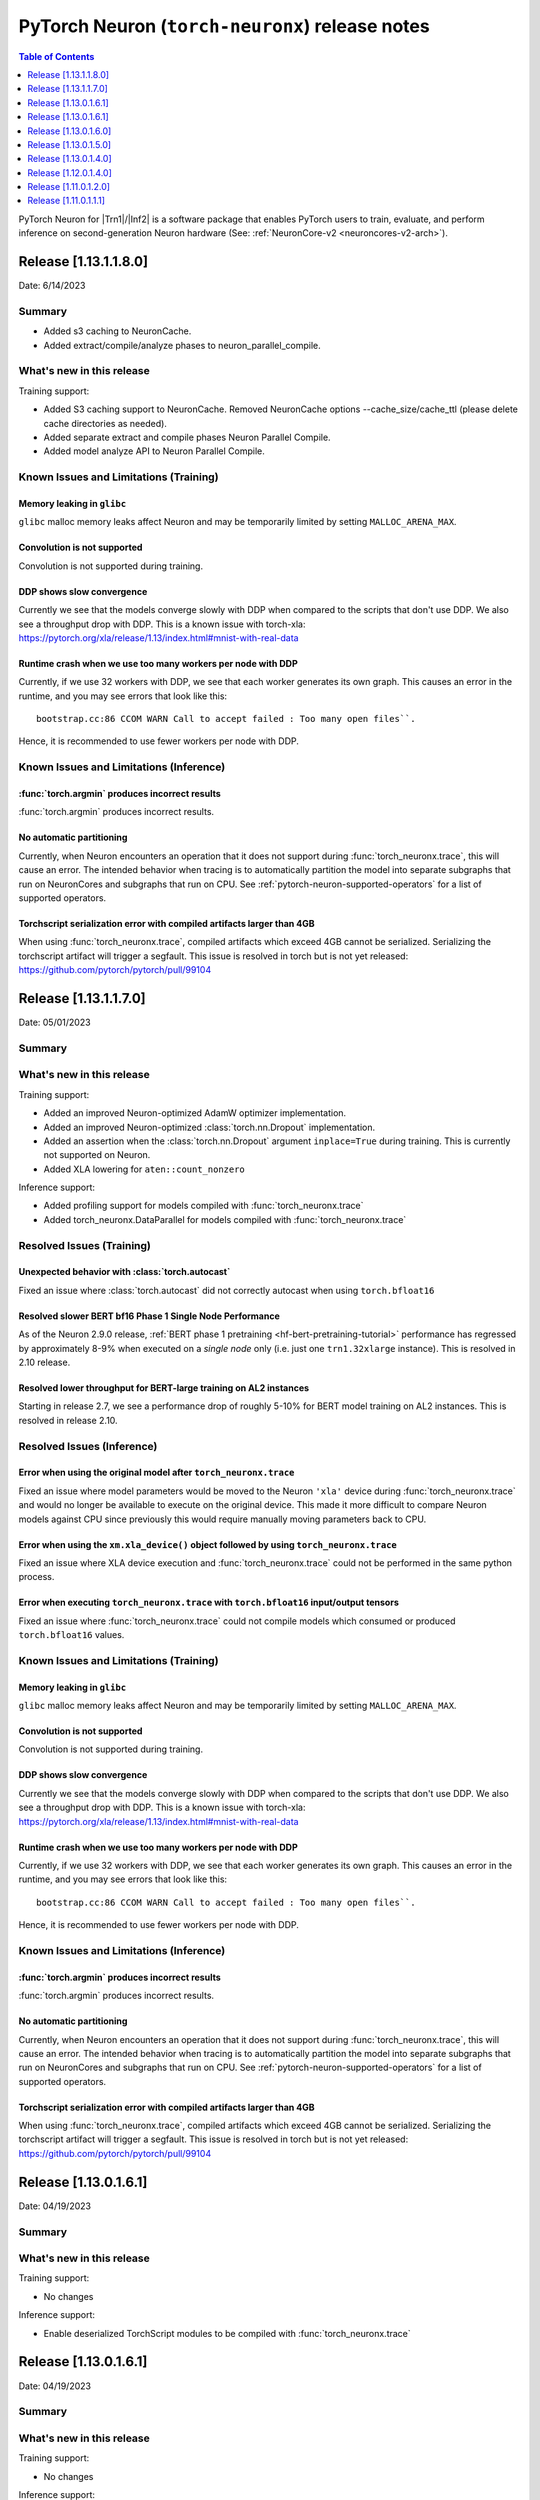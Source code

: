 .. |Trn1| replace:: :ref:`Trn1 <aws-trn1-arch>`
.. |Inf2| replace:: :ref:`Inf2 <aws-inf2-arch>`

.. _torch-neuronx-rn:

PyTorch Neuron (``torch-neuronx``) release notes
================================================

.. contents:: Table of Contents
   :local:
   :depth: 1

PyTorch Neuron for |Trn1|/|Inf2| is a software package that enables PyTorch
users to train, evaluate, and perform inference on second-generation Neuron
hardware (See: :ref:`NeuronCore-v2 <neuroncores-v2-arch>`).

Release [1.13.1.1.8.0]
----------------------
Date: 6/14/2023

Summary
~~~~~~~

- Added s3 caching to NeuronCache.
- Added extract/compile/analyze phases to neuron_parallel_compile.

What's new in this release
~~~~~~~~~~~~~~~~~~~~~~~~~~

Training support:

- Added S3 caching support to NeuronCache. Removed NeuronCache options --cache_size/cache_ttl (please delete cache directories as needed).
- Added separate extract and compile phases Neuron Parallel Compile.
- Added model analyze API to Neuron Parallel Compile.

Known Issues and Limitations (Training)
~~~~~~~~~~~~~~~~~~~~~~~~~~~~~~~~~~~~~~~

Memory leaking in ``glibc``
^^^^^^^^^^^^^^^^^^^^^^^^^^^

``glibc`` malloc memory leaks affect Neuron and may be temporarily limited by
setting ``MALLOC_ARENA_MAX``.

Convolution is not supported
^^^^^^^^^^^^^^^^^^^^^^^^^^^^

Convolution is not supported during training.

DDP shows slow convergence
^^^^^^^^^^^^^^^^^^^^^^^^^^^^

Currently we see that the models converge slowly with DDP when compared to the
scripts that don't use DDP. We also see a throughput drop with DDP. This is a
known issue with torch-xla: https://pytorch.org/xla/release/1.13/index.html#mnist-with-real-data

Runtime crash when we use too many workers per node with DDP
^^^^^^^^^^^^^^^^^^^^^^^^^^^^^^^^^^^^^^^^^^^^^^^^^^^^^^^^^^^^^

Currently, if we use 32 workers with DDP, we see that each worker generates its
own graph. This causes an error in the runtime, and you may see errors that
look like this:

::

    bootstrap.cc:86 CCOM WARN Call to accept failed : Too many open files``.

Hence, it is recommended to use fewer workers per node with DDP.

Known Issues and Limitations (Inference)
~~~~~~~~~~~~~~~~~~~~~~~~~~~~~~~~~~~~~~~~

:func:`torch.argmin` produces incorrect results
^^^^^^^^^^^^^^^^^^^^^^^^^^^^^^^^^^^^^^^^^^^^^^^

:func:`torch.argmin` produces incorrect results.

No automatic partitioning
^^^^^^^^^^^^^^^^^^^^^^^^^

Currently, when Neuron encounters an operation that it does not support during
:func:`torch_neuronx.trace`, this will cause an error. The intended behavior
when tracing is to automatically partition the model into separate subgraphs
that run on NeuronCores and subgraphs that run on CPU. See
:ref:`pytorch-neuron-supported-operators` for a list of supported operators.

Torchscript serialization error with compiled artifacts larger than 4GB
^^^^^^^^^^^^^^^^^^^^^^^^^^^^^^^^^^^^^^^^^^^^^^^^^^^^^^^^^^^^^^^^^^^^^^^

When using :func:`torch_neuronx.trace`, compiled artifacts which exceed 4GB
cannot be serialized. Serializing the torchscript artifact will trigger a
segfault. This issue is resolved in torch but is not yet
released: https://github.com/pytorch/pytorch/pull/99104


Release [1.13.1.1.7.0]
----------------------
Date: 05/01/2023

Summary
~~~~~~~

What's new in this release
~~~~~~~~~~~~~~~~~~~~~~~~~~

Training support:

- Added an improved Neuron-optimized AdamW optimizer implementation.
- Added an improved Neuron-optimized :class:`torch.nn.Dropout` implementation.
- Added an assertion when the :class:`torch.nn.Dropout` argument
  ``inplace=True`` during training. This is currently not supported on Neuron.
- Added XLA lowering for ``aten::count_nonzero``

Inference support:

- Added profiling support for models compiled with :func:`torch_neuronx.trace`
- Added torch_neuronx.DataParallel for models compiled with :func:`torch_neuronx.trace`


Resolved Issues (Training)
~~~~~~~~~~~~~~~~~~~~~~~~~~

Unexpected behavior with :class:`torch.autocast`
^^^^^^^^^^^^^^^^^^^^^^^^^^^^^^^^^^^^^^^^^^^^^^^^

Fixed an issue where :class:`torch.autocast` did not correctly autocast
when using ``torch.bfloat16``

Resolved slower BERT bf16 Phase 1 Single Node Performance
^^^^^^^^^^^^^^^^^^^^^^^^^^^^^^^^^^^^^^^^^^^^^^^^^^^^^^^^^

As of the Neuron 2.9.0 release, :ref:`BERT phase 1 pretraining <hf-bert-pretraining-tutorial>`
performance has regressed by approximately 8-9% when executed on a *single
node* only (i.e. just one ``trn1.32xlarge`` instance). This is resolved in 2.10 release.

Resolved lower throughput for BERT-large training on AL2 instances
^^^^^^^^^^^^^^^^^^^^^^^^^^^^^^^^^^^^^^^^^^^^^^^^^^^^^^^^^^^^^^^^^^

Starting in release 2.7, we see a performance drop of roughly 5-10% for BERT model training on AL2
instances. This is resolved in release 2.10.

Resolved Issues (Inference)
~~~~~~~~~~~~~~~~~~~~~~~~~~~

Error when using the original model after ``torch_neuronx.trace``
^^^^^^^^^^^^^^^^^^^^^^^^^^^^^^^^^^^^^^^^^^^^^^^^^^^^^^^^^^^^^^^^^

Fixed an issue where model parameters would be moved to the Neuron ``'xla'``
device during :func:`torch_neuronx.trace` and would no longer be available to
execute on the original device. This made it more difficult to compare Neuron
models against CPU since previously this would require manually moving
parameters back to CPU.

Error when using the ``xm.xla_device()`` object followed by using ``torch_neuronx.trace``
^^^^^^^^^^^^^^^^^^^^^^^^^^^^^^^^^^^^^^^^^^^^^^^^^^^^^^^^^^^^^^^^^^^^^^^^^^^^^^^^^^^^^^^^^

Fixed an issue where XLA device execution and :func:`torch_neuronx.trace` could
not be performed in the same python process.

Error when executing ``torch_neuronx.trace`` with ``torch.bfloat16`` input/output tensors
^^^^^^^^^^^^^^^^^^^^^^^^^^^^^^^^^^^^^^^^^^^^^^^^^^^^^^^^^^^^^^^^^^^^^^^^^^^^^^^^^^^^^^^^^

Fixed an issue where :func:`torch_neuronx.trace` could not compile models which
consumed or produced ``torch.bfloat16`` values.

Known Issues and Limitations (Training)
~~~~~~~~~~~~~~~~~~~~~~~~~~~~~~~~~~~~~~~

Memory leaking in ``glibc``
^^^^^^^^^^^^^^^^^^^^^^^^^^^

``glibc`` malloc memory leaks affect Neuron and may be temporarily limited by
setting ``MALLOC_ARENA_MAX``.

Convolution is not supported
^^^^^^^^^^^^^^^^^^^^^^^^^^^^

Convolution is not supported during training.

DDP shows slow convergence
^^^^^^^^^^^^^^^^^^^^^^^^^^^^

Currently we see that the models converge slowly with DDP when compared to the
scripts that don't use DDP. We also see a throughput drop with DDP. This is a
known issue with torch-xla: https://pytorch.org/xla/release/1.13/index.html#mnist-with-real-data

Runtime crash when we use too many workers per node with DDP
^^^^^^^^^^^^^^^^^^^^^^^^^^^^^^^^^^^^^^^^^^^^^^^^^^^^^^^^^^^^^

Currently, if we use 32 workers with DDP, we see that each worker generates its
own graph. This causes an error in the runtime, and you may see errors that
look like this:

::

    bootstrap.cc:86 CCOM WARN Call to accept failed : Too many open files``.

Hence, it is recommended to use fewer workers per node with DDP.


Known Issues and Limitations (Inference)
~~~~~~~~~~~~~~~~~~~~~~~~~~~~~~~~~~~~~~~~

:func:`torch.argmin` produces incorrect results
^^^^^^^^^^^^^^^^^^^^^^^^^^^^^^^^^^^^^^^^^^^^^^^

:func:`torch.argmin` produces incorrect results.

No automatic partitioning
^^^^^^^^^^^^^^^^^^^^^^^^^

Currently, when Neuron encounters an operation that it does not support during
:func:`torch_neuronx.trace`, this will cause an error. The intended behavior
when tracing is to automatically partition the model into separate subgraphs
that run on NeuronCores and subgraphs that run on CPU. See
:ref:`pytorch-neuron-supported-operators` for a list of supported operators.

Torchscript serialization error with compiled artifacts larger than 4GB
^^^^^^^^^^^^^^^^^^^^^^^^^^^^^^^^^^^^^^^^^^^^^^^^^^^^^^^^^^^^^^^^^^^^^^^

When using :func:`torch_neuronx.trace`, compiled artifacts which exceed 4GB
cannot be serialized. Serializing the torchscript artifact will trigger a
segfault. This issue is resolved in torch but is not yet
released: https://github.com/pytorch/pytorch/pull/99104


Release [1.13.0.1.6.1]
----------------------
Date: 04/19/2023

Summary
~~~~~~~

What's new in this release
~~~~~~~~~~~~~~~~~~~~~~~~~~

Training support:

- No changes

Inference support:

- Enable deserialized TorchScript modules to be compiled with :func:`torch_neuronx.trace`



Release [1.13.0.1.6.1]
----------------------
Date: 04/19/2023

Summary
~~~~~~~

What's new in this release
~~~~~~~~~~~~~~~~~~~~~~~~~~

Training support:

- No changes

Inference support:

- Enable deserialized TorchScript modules to be compiled with :func:`torch_neuronx.trace`


Release [1.13.0.1.6.0]
----------------------
Date: 03/28/2023

Summary
~~~~~~~

What's new in this release
~~~~~~~~~~~~~~~~~~~~~~~~~~

Training support:

- Added pipeline parallelism support in AWS Samples for Megatron-LM

Inference support:

- Added model analysis API: torch_neuronx.analyze
- Added HLO opcode support for:

  - kAtan2
  - kAfterAll
  - kMap

- Added XLA lowering support for:

  - aten::glu
  - aten::scatter_reduce

- Updated torch.nn.MSELoss to promote input data types to a compatible type

Resolved Issues (Training)
~~~~~~~~~~~~~~~~~~~~~~~~~~

GRPC timeout errors when running Megatron-LM GPT 6.7B tutorial on multiple instances
^^^^^^^^^^^^^^^^^^^^^^^^^^^^^^^^^^^^^^^^^^^^^^^^^^^^^^^^^^^^^^^^^^^^^^^^^^^^^^^^^^^^

When running AWS Samples for Megatron-LM GPT 6.7B tutorial over multiple instances, you may encounter GRPC timeout errors like below:

::

    E0302 01:10:20.511231294  138645 chttp2_transport.cc:1098]   Received a GOAWAY with error code ENHANCE_YOUR_CALM and debug data equal to "too_many_pings"
    2023-03-02 01:10:20.511500: W tensorflow/core/distributed_runtime/rpc/grpc_remote_master.cc:157] RPC failed with status = "UNAVAILABLE: Too many pings" and grpc_error_string = "{"created":"@1677719420.511317309","description":"Error received from peer ipv4:10.1.35.105:54729","file":"external/com_github_grpc_grpc/src/core/lib/surface/call.cc","file_line":1056,"grpc_message":"Too many pings","grpc_status":14}", maybe retrying the RPC


or:

::

    2023-03-08 21:18:27.040863: F tensorflow/compiler/xla/xla_client/xrt_computation_client.cc:476] Non-OK-status: session->session()->Run(session_work->feed_inputs, session_work->outputs_handles, &outputs) status: UNKNOWN: Stream removed


This is due to excessive DNS lookups during execution, and is fixed in this release.


NaNs seen with transformers version >= 4.21.0 when running HF GPT fine-tuning or pretraining with XLA_USE_BF16=1 or XLA_DOWNCAST_BF16=1
^^^^^^^^^^^^^^^^^^^^^^^^^^^^^^^^^^^^^^^^^^^^^^^^^^^^^^^^^^^^^^^^^^^^^^^^^^^^^^^^^^^^^^^^^^^^^^^^^^^^^^^^^^^^^^^^^^^^^^^^^^^^^^^^^^^^^^^

Using Hugging Face transformers version >= 4.21.0 can produce NaN outputs for GPT models when using full BF16 (XLA_USE_BF16=1 or XLA_DOWNCAST_BF16=1) plus stochastic rounding. This issue occurs due to large negative constants used to implement attention masking (https://github.com/huggingface/transformers/pull/17306). To workaround this issue, please use transformers version <= 4.20.0.


Resolved Issues (Inference)
~~~~~~~~~~~~~~~~~~~~~~~~~~

:func:`torch.argmax` now supports single argument call variant
^^^^^^^^^^^^^^^^^^^^^^^^^^^^^^^^^^^^^^^^^^^^^^^^^^^^^^^^^^^^^^

Previously only the 3 argument variant of :func:`torch.argmax` was supported. Now the single argument call variant is supported.

Known Issues and Limitations (Training)
~~~~~~~~~~~~~~~~~~~~~~~~~~~~~~~~~~~~~~~

Slower BERT bf16 Phase 1 Single Node Performance
^^^^^^^^^^^^^^^^^^^^^^^^^^^^^^^^^^^^^^^^^^^^^^^^

In the Neuron 2.9.0 release, :ref:`BERT phase 1 pretraining <hf-bert-pretraining-tutorial>`
performance has regressed by approximately 8-9% when executed on a *single
node* only (i.e. just one ``trn1.32xlarge`` instance).

Convolution is not supported
^^^^^^^^^^^^^^^^^^^^^^^^^^^^

In this release, convolution is not supported.

DDP shows slow convergence
^^^^^^^^^^^^^^^^^^^^^^^^^^^^

Currently we see that the models converge slowly with DDP when compared to the scripts that don't use DDP. We also see a throughput drop 
with DDP. This is a known issue with torch-xla: https://pytorch.org/xla/release/1.13/index.html#mnist-with-real-data

Runtime crash when we use too many workers per node with DDP
^^^^^^^^^^^^^^^^^^^^^^^^^^^^^^^^^^^^^^^^^^^^^^^^^^^^^^^^^^^^^

Currently, if we use 32 workers with DDP, we see that each worker generates its own graph. This causes an error in the runtime, and
you may see errors that look like this: ``bootstrap.cc:86 CCOM WARN Call to accept failed : Too many open files``.

Hence, it is recommended to use fewer workers per node with DDP.

Lower throughput for BERT-large training on AL2 instances
^^^^^^^^^^^^^^^^^^^^^^^^^^^^^^^^^^^^^^^^^^^^^^^^^^^^^^^^^^

We see a performance drop of roughly 5-10% for BERT model training on AL2 instances. This is because of the increase in time required for tracing the model.

Known Issues and Limitations (Inference)
~~~~~~~~~~~~~~~~~~~~~~~~~~~~~~~~~~~~~~~~

:func:`torch.argmin` produces incorrect results
^^^^^^^^^^^^^^^^^^^^^^^^^^^^^^^^^^^^^^^^^^^^^^^

:func:`torch.argmin` now supports both the single
argument call variant and the 3 argument variant.
However, :func:`torch.argmin` currently produces
incorrect results.

Error when using the ``xm.xla_device()`` object followed by using ``torch_neuronx.trace``
^^^^^^^^^^^^^^^^^^^^^^^^^^^^^^^^^^^^^^^^^^^^^^^^^^^^^^^^^^^^^^^^^^^^^^^^^^^^^^^^^^^^^^^^^

Executing a model using the ``xm.xla_device()`` object followed by using ``torch_neuronx.trace`` in the same process can produce errors in specific situations due to torch-xla caching behavior. It is recommended that only one type of execution is used per process.

Error when executing ``torch_neuronx.trace`` with ``torch.bfloat16`` input/output tensors
^^^^^^^^^^^^^^^^^^^^^^^^^^^^^^^^^^^^^^^^^^^^^^^^^^^^^^^^^^^^^^^^^^^^^^^^^^^^^^^^^^^^^^^^^

Executing ``torch_neuronx.trace`` with ``torch.bfloat16`` input/output tensors can cause an error. It is currently recommended to use an alternative torch data type in combination with compiler casting flags instead.


No automatic partitioning
^^^^^^^^^^^^^^^^^^^^^^^^^

Currently, there's no automatic partitioning of a model into subgraphs that run on NeuronCores and subgraphs that run on CPU
Operations in the model that are not supported by Neuron would result in compilation error. Please see :ref:`pytorch-neuron-supported-operators` for a list of supported operators.


Release [1.13.0.1.5.0]
----------------------
Date: 02/24/2023

Summary
~~~~~~~

What's new in this release
~~~~~~~~~~~~~~~~~~~~~~~~~~

Training support:

- Added SPMD flag for XLA backend to generate global collective-compute replica groups

Inference support:

- Expanded inference support to inf2
- Added Dynamic Batching

Resolved Issues
~~~~~~~~~~~~~~~

Known Issues and Limitations (Training)
~~~~~~~~~~~~~~~~~~~~~~~~~~~~~~~~~~~~~~~

Convolution is not supported
^^^^^^^^^^^^^^^^^^^^^^^^^^^^

In this release, convolution is not supported.

DDP shows slow convergence
^^^^^^^^^^^^^^^^^^^^^^^^^^^^

Currently we see that the models converge slowly with DDP when compared to the scripts that don't use DDP. We also see a throughput drop
with DDP. This is a known issue with torch-xla: https://pytorch.org/xla/release/1.13/index.html#mnist-with-real-data

Runtime crash when we use too many workers per node with DDP
^^^^^^^^^^^^^^^^^^^^^^^^^^^^^^^^^^^^^^^^^^^^^^^^^^^^^^^^^^^^^

Currently, if we use 32 workers with DDP, we see that each worker generates its own graph. This causes an error in the runtime, and
you may see errors that look like this: ``bootstrap.cc:86 CCOM WARN Call to accept failed : Too many open files``.

Hence, it is recommended to use fewer workers per node with DDP.

Lower throughput for BERT-large training on AL2 instances
^^^^^^^^^^^^^^^^^^^^^^^^^^^^^^^^^^^^^^^^^^^^^^^^^^^^^^^^^^

We see a performance drop of roughly 5-10% for BERT model training on AL2 instances. This is because of the increase in time required for tracing the model.

Known Issues and Limitations (Inference)
~~~~~~~~~~~~~~~~~~~~~~~~~~~~~~~~~~~~~~~~

:func:`torch.argmax` and :func:`torch.argmin` do not support the single argument call variant
^^^^^^^^^^^^^^^^^^^^^^^^^^^^^^^^^^^^^^^^^^^^^^^^^^^^^^^^^^^^^^^^^^^^^^^^^^^^^^^^^^^^^^^^^^^^^

:func:`torch.argmax` and :func:`torch.argmin` do not support the single
argument call variant. Only the 3 argument variant of these functions is
supported. The ``dim`` argument *must be* specified or this function will
fail at the call-site. Secondly, :func:`torch.argmin` may produce
incorrect results.

No automatic partitioning
^^^^^^^^^^^^^^^^^^^^^^^^^

Currently, there's no automatic partitioning of a model into subgraphs that run on NeuronCores and subgraphs that run on CPU
Operations in the model that are not supported by Neuron would result in compilation error. Please see :ref:`pytorch-neuron-supported-operators` for a list of supported operators.

Release [1.13.0.1.4.0]
----------------------
Date: 02/08/2023

Summary
~~~~~~~

What's new in this release
~~~~~~~~~~~~~~~~~~~~~~~~~~

Training support:

- Added support for PyTorch 1.13
- Added support for Python version 3.9
- Added support for torch.nn.parallel.DistributedDataParallel (DDP) along with a :ref:`tutorial <neuronx-ddp-tutorial>`
- Added optimized lowering for Softmax activation
- Added support for LAMB optimizer in BF16 mode

Added initial support for inference on Trn1, including the following features:

- Trace API (torch_neuronx.trace)
- Core placement API (experimental)
- Python 3.7, 3.8 and 3.9 support
- Support for tracing models larger than 2 GB

The following inference features are not included in this release:

- Automatic partitioning of a model into subgraphs that run on NeuronCores and subgraphs that run on CPU
- cxx11 ABI wheels

Resolved Issues
~~~~~~~~~~~~~~~

Known Issues and Limitations
~~~~~~~~~~~~~~~~~~~~~~~~~~~~

Convolution is not supported
^^^^^^^^^^^^^^^^^^^^^^^^^^^^

In this release, convolution is not supported.

DDP shows slow convergence
^^^^^^^^^^^^^^^^^^^^^^^^^^^^

Currently we see that the models converge slowly with DDP when compared to the scripts that don't use DDP. We also see a throughput drop
with DDP. This is a known issue with torch-xla: https://pytorch.org/xla/release/1.13/index.html#mnist-with-real-data

Runtime crash when we use too many workers per node with DDP
^^^^^^^^^^^^^^^^^^^^^^^^^^^^^^^^^^^^^^^^^^^^^^^^^^^^^^^^^^^^^

Currently, if we use 32 workers with DDP, we see that each worker generates its own graph. This causes an error in the runtime, and
you may see errors that look like this: ``bootstrap.cc:86 CCOM WARN Call to accept failed : Too many open files``.

Hence, it is recommended to use fewer workers per node with DDP.

Lower throughput for BERT-large training on AL2 instances
^^^^^^^^^^^^^^^^^^^^^^^^^^^^^^^^^^^^^^^^^^^^^^^^^^^^^^^^^^

We see a performance drop of roughly 5-10% for BERT model training on AL2 instances. This is because of the increase in time required for tracing the model.


Release [1.12.0.1.4.0]
----------------------
Date: 12/12/2022

Summary
~~~~~~~

What’s new in this release
~~~~~~~~~~~~~~~~~~~~~~~~~~

- Added support for PyTorch 1.12.
- Setting XLA_DOWNCAST_BF16=1 now also enables stochastic rounding by default (as done with XLA_USE_BF16=1).
- Added support for :ref:`capturing snapshots <torch-neuronx-snapshotting>` of inputs, outputs and graph HLO for debug.
- Fixed issue with parallel compile error when both train and evaluation are enabled in HuggingFace fine-tuning tutorial.
- Added support for LAMB optimizer in FP32 mode.

Resolved Issues
~~~~~~~~~~~~~~~

NaNs seen with transformers version >= 4.21.0 when running HF BERT fine-tuning or pretraining with XLA_USE_BF16=1 or XLA_DOWNCAST_BF16=1
^^^^^^^^^^^^^^^^^^^^^^^^^^^^^^^^^^^^^^^^^^^^^^^^^^^^^^^^^^^^^^^^^^^^^^^^^^^^^^^^^^^^^^^^^^^^^^^^^^^^^^^^^^^^^^^^^^^^^^^^^^^^^^^^^^^^^^^^

When running HuggingFace BERT (any size) fine-tuning tutorial or pretraining tutorial with transformers version >= 4.21.0 and using XLA_USE_BF16=1 or XLA_DOWNCAST_BF16=1, you will see NaNs in the loss immediately at the first step. More details on the issue can be found at `pytorch/xla#4152 <https://github.com/pytorch/xla/issues/4152>`_. The workaround is to use 4.20.0 or earlier (the tutorials currently recommend version 4.15.0) or add the line ``transformers.modeling_utils.get_parameter_dtype = lambda x: torch.bfloat16`` to your Python training script (as now done in latest tutorials). `A permanent fix <https://github.com/huggingface/transformers/pull/20562>`_ will become part of an upcoming HuggingFace transformers release.

Known Issues and Limitations
~~~~~~~~~~~~~~~~~~~~~~~~~~~~

Convolution is not supported
^^^^^^^^^^^^^^^^^^^^^^^^^^^^

In this release, convolution is not supported.

Number of data parallel training workers on one Trn1 instance
^^^^^^^^^^^^^^^^^^^^^^^^^^^^^^^^^^^^^^^^^^^^^^^^^^^^^^^^^^^^^

The number of workers used in single-instance data parallel
training can be one of the following values: 1 or 2 for trn1.2xlarge and 1, 2, 8 or 32 for trn1.32xlarge.

Release [1.11.0.1.2.0]
----------------------
Date: 10/27/2022

Summary
~~~~~~~

What’s new in this release
~~~~~~~~~~~~~~~~~~~~~~~~~~

- Added support for argmax.
- Clarified error messages for runtime errors ``NRT_UNINITIALIZED`` and ``NRT_CLOSED``.
- When multi-worker training is launched using torchrun on one instance, framework now handles runtime state cleanup at end of training.

Resolved Issues
~~~~~~~~~~~~~~~

Drop-out rate ignored in dropout operation
^^^^^^^^^^^^^^^^^^^^^^^^^^^^^^^^^^^^^^^^^^
A known issue in the compiler's implementation of dropout caused drop-rate to be ignored in the last release. It is fixed in the current release.

Runtime error "invalid offset in Coalesced\_memloc\_..." followed by "Failed to process dma block: 1703"
^^^^^^^^^^^^^^^^^^^^^^^^^^^^^^^^^^^^^^^^^^^^^^^^^^^^^^^^^^^^^^^^^^^^^^^^^^^^^^^^^^^^^^^^^^^^^^^^^^^^^^^^
Previously, when running MRPC fine-tuning tutorial with ``bert-base-*`` model, you would encounter runtime error "invalid offset in Coalesced\_memloc\_..." followed by "Failed to process dma block: 1703". This is fixed in the current release.

Compilation error: "TongaSBTensor[0x7fb2a46e0830]:TongaSB partitions[0] uint8 %138392[128, 512]"
^^^^^^^^^^^^^^^^^^^^^^^^^^^^^^^^^^^^^^^^^^^^^^^^^^^^^^^^^^^^^^^^^^^^^^^^^^^^^^^^^^^^^^^^^^^^^^^^
Previously, when compiling MRPC fine-tuning tutorial with ``bert-large-*`` and FP32 (no XLA_USE_BF16=1) for two workers or more, you would encounter compiler error that looks like ``Error message:  TongaSBTensor[0x7fb2a46e0830]:TongaSB partitions[0] uint8 %138392[128, 512]`` followed by ``Error class:    KeyError``. Single worker fine-tuning is not affected. This is fixed in the current release.

Known Issues and Limitations
~~~~~~~~~~~~~~~~~~~~~~~~~~~~

Convolution is not supported
^^^^^^^^^^^^^^^^^^^^^^^^^^^^

In this release, convolution is not supported.

Number of data parallel training workers on one Trn1 instance
^^^^^^^^^^^^^^^^^^^^^^^^^^^^^^^^^^^^^^^^^^^^^^^^^^^^^^^^^^^^^

The number of workers used in single-instance data parallel
training can be one of the following values: 1 or 2 for trn1.2xlarge and 1, 2, 8 or 32 for trn1.32xlarge.


Release [1.11.0.1.1.1]
----------------------
Date: 10/10/2022


Summary
~~~~~~~

This is the initial release of PyTorch Neuron that supports Trainium for
users to train their models on the new EC2 Trn1 instances.


What’s new in this release
~~~~~~~~~~~~~~~~~~~~~~~~~~

Announcing the first PyTorch Neuron release for training.

- XLA device support for Trainium
- PyTorch 1.11 with XLA backend support in torch.distributed
- torch-xla distributed support
- Single-instance and multi-instance distributed training using torchrun
- Support for ParallelCluster and SLURM with node-level scheduling granularity
- Persistent cache for compiled graph
- :ref:`neuron_parallel_compile <pytorch-neuronx-parallel-compile-cli>`
  utility to help speed up compilation
- Optimizer support: SGD, AdamW
- Loss functions supported: NLLLoss
- Python versions supported: 3.7, 3.8
- Multi-instance training support with EFA
- Support PyTorch’s BF16 automatic mixed precision

Known Issues and Limitations
~~~~~~~~~~~~~~~~~~~~~~~~~~~~

Convolution is not supported
^^^^^^^^^^^^^^^^^^^^^^^^^^^^

In this release, convolution is not supported.

Number of data parallel training workers on one Trn1 instance
^^^^^^^^^^^^^^^^^^^^^^^^^^^^^^^^^^^^^^^^^^^^^^^^^^^^^^^^^^^^^

The number of workers used in single-instance data parallel
training can be one of the following values: 1 or 2 for trn1.2xlarge and 1, 2, 8 or 32 for trn1.32xlarge.

Drop-out rate ignored in dropout operation
^^^^^^^^^^^^^^^^^^^^^^^^^^^^^^^^^^^^^^^^^^
A known issue in the compiler's implementation of dropout caused drop-rate to be ignored. Will be fixed in a follow-on release.

Runtime error "invalid offset in Coalesced\_memloc\_..." followed by "Failed to process dma block: 1703"
^^^^^^^^^^^^^^^^^^^^^^^^^^^^^^^^^^^^^^^^^^^^^^^^^^^^^^^^^^^^^^^^^^^^^^^^^^^^^^^^^^^^^^^^^^^^^^^^^^^^^^^^
Currently, when running MRPC fine-tuning tutorial with ``bert-base-*`` model, you will encounter runtime error "invalid offset in Coalesced\_memloc\_..." followed by "Failed to process dma block: 1703".
This issue will be fixed in an upcoming release.

Compilation error: "TongaSBTensor[0x7fb2a46e0830]:TongaSB partitions[0] uint8 %138392[128, 512]"
^^^^^^^^^^^^^^^^^^^^^^^^^^^^^^^^^^^^^^^^^^^^^^^^^^^^^^^^^^^^^^^^^^^^^^^^^^^^^^^^^^^^^^^^^^^^^^^^
When compiling MRPC fine-tuning tutorial with ``bert-large-*`` and FP32 (no XLA_USE_BF16=1) for two workers or more, you will encounter compiler error that looks like ``Error message:  TongaSBTensor[0x7fb2a46e0830]:TongaSB partitions[0] uint8 %138392[128, 512]`` followed by ``Error class:    KeyError``. Single worker fine-tuning is not affected. This issue will be fixed in an upcoming release.
